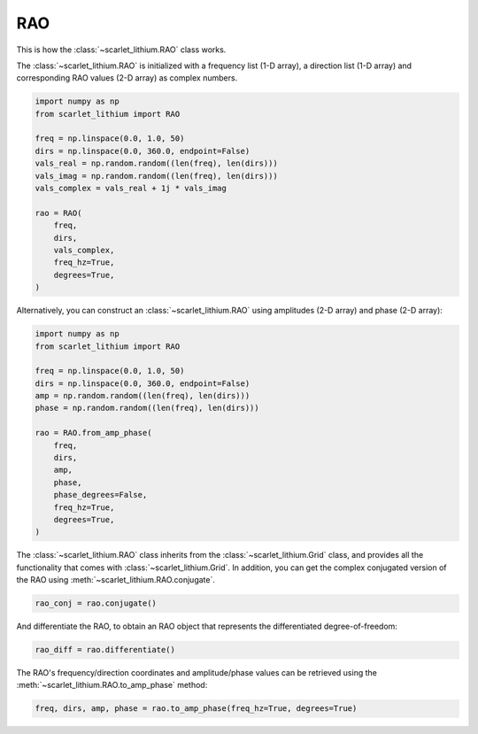 RAO
===
This is how the :class:`~scarlet_lithium.RAO` class works.

The :class:`~scarlet_lithium.RAO` is initialized with a frequency list (1-D array),
a direction list (1-D array) and corresponding RAO values (2-D array) as complex numbers.

.. code-block:: python

    import numpy as np
    from scarlet_lithium import RAO

    freq = np.linspace(0.0, 1.0, 50)
    dirs = np.linspace(0.0, 360.0, endpoint=False)
    vals_real = np.random.random((len(freq), len(dirs)))
    vals_imag = np.random.random((len(freq), len(dirs)))
    vals_complex = vals_real + 1j * vals_imag

    rao = RAO(
        freq,
        dirs,
        vals_complex,
        freq_hz=True,
        degrees=True,
    )

Alternatively, you can construct an :class:`~scarlet_lithium.RAO` using amplitudes
(2-D array) and phase (2-D array):

.. code-block:: python

    import numpy as np
    from scarlet_lithium import RAO

    freq = np.linspace(0.0, 1.0, 50)
    dirs = np.linspace(0.0, 360.0, endpoint=False)
    amp = np.random.random((len(freq), len(dirs)))
    phase = np.random.random((len(freq), len(dirs)))

    rao = RAO.from_amp_phase(
        freq,
        dirs,
        amp,
        phase,
        phase_degrees=False,
        freq_hz=True,
        degrees=True,
    )

The :class:`~scarlet_lithium.RAO` class inherits from the :class:`~scarlet_lithium.Grid`
class, and provides all the functionality that comes with :class:`~scarlet_lithium.Grid`.
In addition, you can get the complex conjugated version of the RAO using :meth:`~scarlet_lithium.RAO.conjugate`.

.. code-block:: python

    rao_conj = rao.conjugate()

And differentiate the RAO, to obtain an RAO object that represents the differentiated degree-of-freedom:

.. code-block:: python

    rao_diff = rao.differentiate()

The RAO's frequency/direction coordinates and amplitude/phase values can be retrieved
using the :meth:`~scarlet_lithium.RAO.to_amp_phase` method:

.. code-block:: python

    freq, dirs, amp, phase = rao.to_amp_phase(freq_hz=True, degrees=True)
